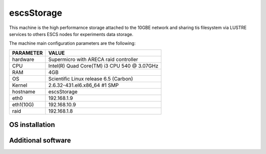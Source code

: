 .. _escsStorage:

escsStorage
-----------

This machine is the high performarnce storage attached to the 10GBE network
and sharing tis filesystem via LUSTRE services to others ESCS nodes for experiments
data storage.

The machine main configuration parameters are the following: 

========= =====
PARAMETER VALUE
========= =====
hardware  Supermicro with ARECA raid controller
CPU       Intel(R) Quad Core(TM) i3 CPU 540 @ 3.07GHz
RAM       4GB
OS        Scientific Linux release 6.5 (Carbon) 
Kernel    2.6.32-431.el6.x86_64 #1 SMP
hostname  escsStorage
eth0      192.168.1.9
eth1(10G)      192.168.10.9
raid      192.168.1.8
========= =====

OS installation
~~~~~~~~~~~~~~~

Additional software
~~~~~~~~~~~~~~~~~~~

